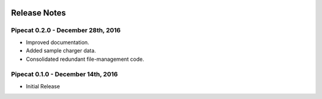 .. image:: ../artwork/pipecat.png
  :width: 200px
  :align: right

.. _release-notes:

Release Notes
=============

Pipecat 0.2.0 - December 28th, 2016
-----------------------------------

* Improved documentation.
* Added sample charger data.
* Consolidated redundant file-management code.

Pipecat 0.1.0 - December 14th, 2016
-----------------------------------

* Initial Release
